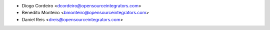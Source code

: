 * Diogo Cordeiro <dcordeiro@opensourceintegrators.com>
* Benedito Monteiro <bmonteiro@opensourceintegrators.com>
* Daniel Reis <dreis@opensourceintegrators.com>
